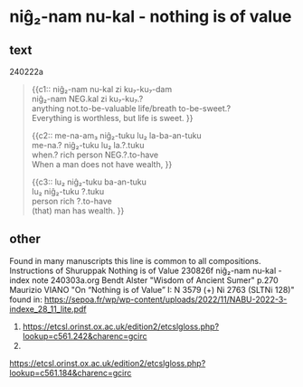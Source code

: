 * niĝ₂-nam nu-kal - nothing is of value
:PROPERTIES:
  :ANKI_DECK: sumerian_philosophy
  :ANKI_NOTE_TYPE: Cloze
:ANKI_NOTE_ID: 1709479103293
:END:
** text
240222a
#+begin_quote
{{c1::
niĝ₂-nam nu-kal zi ku₇-ku₇-dam \\
niĝ₂-nam NEG.kal zi ku₇-ku₇.? \\
anything not.to-be-valuable life/breath to-be-sweet.? \\ 
Everything is worthless, but life is sweet.
}}

{{c2::
me-na-am₃ niĝ₂-tuku lu₂ la-ba-an-tuku \\
me-na.? niĝ₂-tuku lu₂ la.?.tuku \\
when.? rich person NEG.?.to-have \\
When a man does not have wealth,
}}

{{c3::
lu₂ niĝ₂-tuku ba-an-tuku \\
lu₂ niĝ₂-tuku ?.tuku \\
person rich ?.to-have \\
(that) man has wealth.
}}
#+end_quote
** other
Found in many manuscripts this line is common to all compositions.
Instructions of Shuruppak Nothing is of Value 230826f
niĝ₂-nam nu-kal - index note 240303a.org
Bendt Alster "Wisdom of Ancient Sumer" p.270
Maurizio VIANO "On “Nothing is of Value” I: N 3579 (+) Ni 2763 (SLTNi 128)" found in: https://sepoa.fr/wp/wp-content/uploads/2022/11/NABU-2022-3-indexe_28_11_lite.pdf

1. https://etcsl.orinst.ox.ac.uk/edition2/etcslgloss.php?lookup=c561.242&charenc=gcirc
2. 
https://etcsl.orinst.ox.ac.uk/edition2/etcslgloss.php?lookup=c561.184&charenc=gcirc
